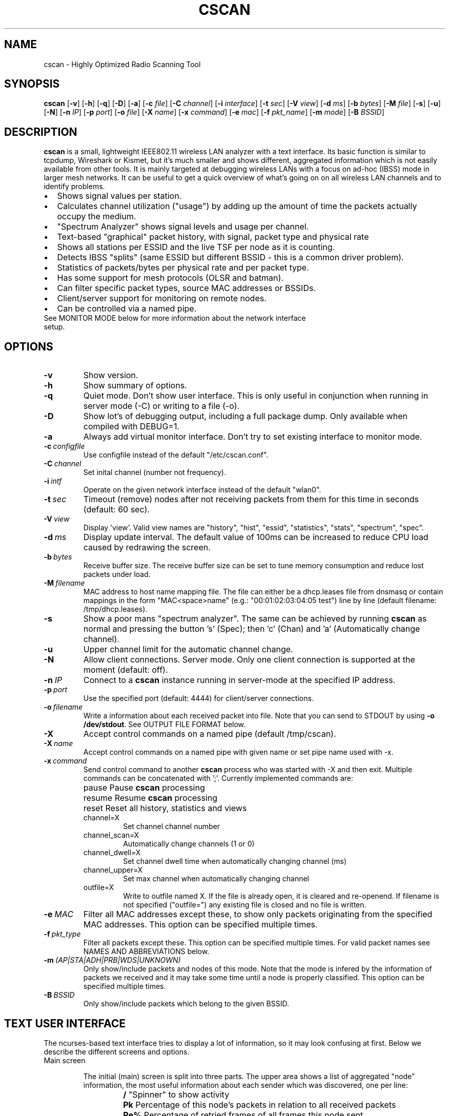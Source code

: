 .\"                                      Hey, EMACS: -*- nroff -*-
.\" First parameter, NAME, should be all caps
.\" Second parameter, SECTION, should be 1-8, maybe w/ subsection
.\" other parameters are allowed: see man(7), man(1)
.TH CSCAN 8 "July 22, 2015"
.\" Please adjust this date whenever revising the manpage.
.SH NAME
cscan \- Highly Optimized Radio Scanning Tool
.SH SYNOPSIS
.B cscan
.RB [\| \-v \|]
.RB [\| \-h \|]
.RB [\| \-q \|]
.RB [\| \-D \|]
.RB [\| \-a \|]
.RB [\| \-c
.IR file \|]
.RB [\| \-C
.IR channel \|]
.RB [\| \-i
.IR interface \|]
.RB [\| \-t
.IR sec \|]
.RB [\| \-V
.IR view \|]
.RB [\| \-d
.IR ms \|]
.RB [\| \-b
.IR bytes \|]
.RB [\| \-M
.IR file \|]
.RB [\| \-s \|]
.RB [\| \-u \|]
.RB [\| \-N \|]
.RB [\| \-n
.IR IP \|]
.RB [\| \-p
.IR port \|]
.RB [\| \-o
.IR file \|]
.RB [\| \-X
.IR name \|]
.RB [\| \-x
.IR command \|]
.RB [\| \-e
.IR mac \|]
.RB [\| \-f
.IR pkt_name \|]
.RB [\| \-m
.IR mode \|]
.RB [\| \-B
.IR BSSID \|]

.SH DESCRIPTION
\fBcscan\fP is a small, lightweight IEEE802.11 wireless LAN analyzer
with a text interface. Its basic function is similar to tcpdump,
Wireshark or Kismet, but it's much smaller and shows different,
aggregated information which is not easily available from other
tools. It is mainly targeted at debugging wireless LANs with a focus
on ad\-hoc (IBSS) mode in larger mesh networks. It can be useful to get
a quick overview of what's going on on all wireless LAN channels and
to identify problems.
.IP \[bu] 2
Shows signal values per station.
.IP \[bu] 2
Calculates channel utilization ("usage") by adding up the amount of time the
packets actually occupy the medium.
.IP \[bu] 2
"Spectrum Analyzer" shows signal levels and usage per channel.
.IP \[bu] 2
Text-based "graphical" packet history, with signal, packet type and physical
rate
.IP \[bu] 2
Shows all stations per ESSID and the live TSF per node as it is counting.
.IP \[bu] 2
Detects IBSS "splits" (same ESSID but different BSSID \- this is a common driver
problem).
.IP \[bu] 2
Statistics of packets/bytes per physical rate and per packet type.
.IP \[bu] 2
Has some support for mesh protocols (OLSR and batman).
.IP \[bu] 2
Can filter specific packet types, source MAC addresses or BSSIDs.
.IP \[bu] 2
Client/server support for monitoring on remote nodes.
.IP \[bu] 2
Can be controlled via a named pipe.

.TP
See MONITOR MODE below for more information about the network interface setup.

.SH OPTIONS
.TP
.BI \-v
Show version.
.TP
.BI \-h
Show summary of options.
.TP
.BI \-q
Quiet mode. Don't show user interface. This is only useful in conjunction when
running in server mode (\-C) or writing to a file (\-o).
.TP
.BI \-D
Show lot's of debugging output, including a full package dump. Only available
when compiled with DEBUG=1.
.TP
.BI \-a
Always add virtual monitor interface. Don't try to set existing interface to
monitor mode.
.TP
.BI \-c\  configfile
Use configfile instead of the default "/etc/cscan.conf".
.TP
.BI \-C\  channel
Set inital channel (number not frequency).
.TP
.BI \-i\  intf
Operate on the given network interface instead of the default "wlan0".
.TP
.BI \-t\  sec
Timeout (remove) nodes after not receiving packets from them for this time in
seconds (default: 60 sec).
.TP
.BI \-V\  view
Display 'view'. Valid view names are "history", "hist", "essid", "statistics",
"stats", "spectrum", "spec".
.TP
.BI \-d\  ms
Display update interval. The default value of 100ms can be increased to reduce
CPU load caused by redrawing the screen.
.TP
.BI \-b\  bytes
Receive buffer size. The receive buffer size can be set to tune memory
consumption and reduce lost packets under load.
.TP
.BI \-M\  filename
MAC address to host name mapping file. The file can either be a dhcp.leases file
from dnsmasq or contain mappings in the form "MAC<space>name" (e.g.:
"00:01:02:03:04:05 test") line by line (default filename: /tmp/dhcp.leases).
.TP
.BI \-s
Show a poor mans "spectrum analyzer". The same can be achieved by running
\fBcscan\fP as normal and pressing the button 's' (Spec); then 'c' (Chan)
and 'a' (Automatically change channel).
.TP
.BI \-u
Upper channel limit for the automatic channel change.
.TP
.BI \-N
Allow client connections. Server mode. Only one client connection is supported
at the moment (default: off).
.TP
.BI \-n\  IP
Connect to a \fBcscan\fP instance running in server-mode at the specified IP
address.
.TP
.BI \-p\  port
Use the specified port (default: 4444) for client/server connections.
.TP
.BI \-o\  filename
Write a information about each received packet into file. Note that you can send
to STDOUT by using \fB-o /dev/stdout\fP. See OUTPUT FILE FORMAT below.
.TP
.BI \-X
Accept control commands on a named pipe (default /tmp/cscan).
.TP
.BI \-X\  name
Accept control commands on a named pipe with given name or set pipe name used
with -x.
.TP
.BI \-x\  command
Send control command to another \fBcscan\fP process who was started with -X and
then exit. Multiple commands can be concatenated with ';'. Currently implemented
commands are:
.RS
.IP pause
\p Pause \fBcscan\fP processing
.IP resume
\p Resume \fBcscan\fP processing
.IP reset
\p Reset all history, statistics and views
.IP channel=X
Set channel channel number
.IP channel_scan=X
Automatically change channels (1 or 0)
.IP channel_dwell=X
Set channel dwell time when automatically changing channel (ms)
.IP channel_upper=X
Set max channel when automatically changing channel
.IP outfile=X
Write to outfile named X. If the file is already open, it is cleared and
re-openend.  If filename is not specified ("outfile=") any existing file is
closed and no file is written.
.RE

.TP
.BI \-e\  MAC
Filter all MAC addresses except these, to show only packets originating from the
specified MAC addresses. This option can be specified multiple times.
.TP
.BI \-f\  pkt_type
Filter all packets except these. This option can be specified multiple
times. For valid packet names see NAMES AND ABBREVIATIONS below.
.TP
.BI \-m\  (AP|STA|ADH|PRB|WDS|UNKNOWN)
Only show/include packets and nodes of this mode. Note that the mode is infered
by the information of packets we received and it may take some time until a node
is properly classified. This option can be specified multiple times.
.TP
.BI \-B\  BSSID
Only show/include packets which belong to the given BSSID.


.SH TEXT USER INTERFACE

The ncurses-based text interface tries to display a lot of information, so it
may look confusing at first. Below we describe the different screens and
options.

.TP
Main screen

.RS

The initial (main) screen is split into three parts. The upper area shows a list
of aggregated "node" information, the most useful information about each sender
which was discovered, one per line:

.RS

.TP
.BI /
\p "Spinner" to show activity
.TP
.BI Pk
\p Percentage of this node's packets in relation to all received packets
.TP
.BI Re%
\p Percentage of retried frames of all frames this node sent
.TP
.BI Cha
\p Channel number
.TP
.BI Sig
\p Signal value (RSSI) in dBm
.TP
.BI RAT
\p Physical data rate
.TP
.BI TRANSMITTER
MAC address of sender
.TP
.BI MODE
\p Operating Mode (AP, AHD, PRB, STA, WDS), see "NAMES AND ABBREVIATIONS"
.TP
.BI ENCR
\p Encryption (WPA1, WPA2, WEP)
.TP
.BI ESSID
\p ESSID
.TP
.BI INFO
\p Additional info like "BATMAN", IP address...

.RE

The lower area shows a scrolling list of packets as they come in:

.RS

.TP
.BI Cha
\p Channel number
.TP
.BI Sig
\p Signal value (RSSI) in dBm
.TP
.BI RAT
\p Physical data rate
.TP
.BI TRANSMITTER
MAC address of sender
.TP
.BI BSSID
\p BSSID
.TP
.BI TYPE
\p Packet type, see "NAMES AND ABBREVIATIONS"
.TP
.BI INFO
\p Additional info like ESSID, TFS, IP address...

.RE

The lower right box shows bar graphs for:

.RS

.TP
.BI Signal
of last received packet in green
.TP
.BI bps
Bits per second of all received packets
.TP
.BI Usage
Percentage of channel use

.RE

The lower edge is the menu and status bar, it shows which keys to press for
other screens. The status shows ">" when \fBcscan\fP is running or "=" when it
is paused, then "F" when any kind of filter is active, the Channel, the monitor
interface in use and the time.

.RE

.TP
Pause ('p' or <space>)

Can be used to pause/resume \fBcscan\fP. When \fBcscan\fP is paused it will
loose packets received in the mean time.

.TP
Reset ('r')

Clears all history and aggregated statistical data.

.TP
History ('h')

The history screen scrolls from right to left and shows a bar for each packet
indicating the signal level. In the line below that, the packet type is
indicated by one character (See NAMES AND ABBREVIATIONS below) and the rough
physical data rate is indicated below that in blue.

.TP
ESSID ('e')

The ESSID screen groups information by ESSID and shows the mode (AP, IBSS), the
MAC address of the sender, the BSSID, the TSF, the beacon interval, the channel,
the signal, a "W" when encrytoion is used and the IP address if known.

.TP
Statistics ('a')

The statistics screen groups packets by physical rate and by packet type and
shows other kinds of aggregated and statistical information based on packets.

.TP
Spectrum Analyzer ('s')

The "poor mans spectrum analyzer" screen is only really useful when \fBcscan\fP
is started with the -s option or the "Automatically change channel" option is
selected in the "Chan" settings, or the config option channel_scan is set.

It shows the available channels horizontally and vertical bars for each channel:

.RS

.IP
\fBSignal\fP in green
.IP
\fBPhysical\fP rate in blue
.IP
\fBChannel\fP usage in orange/brown

.RE

By pressing the 'n' key, the display can be changed to show only the average
signal level on each channel and the last 4 digits of the MAC address of the
individual nodes at the level (height) they were received. This can give a quick
graphical overview of the distance of nodes.

.TP
Filters ('f')

This configuration dialog can be used to define the active filters.

.TP
Channel Settings ('c')

This configuration dialog can be used to change the channel changing behaviour
of \fBcscan\fP or to change to a different channel manually.

.TP
Sort ('o')

Only active in the main screen, can be used to sort the node list in the upper
area by Signal, Time, BSSID or Channel.


.SH NAMES AND ABBREVIATIONS

.TP
802.11 standard frames

.TS
;
cB s s
l | l | l .
Management frames
_
a	ASOCRQ	Association request
A	ASOCRP	Associaion response
a	REASRQ	Reassociation request
A	REASRP	Reassociation response
p	PROBRQ	Probe request
P	PROBRP	Probe response
T	TIMING	Timing Advertisement
B	BEACON	Beacon
t	ATIM	ATIM
D	DISASC	Disassociation
u	AUTH	Authentication
U	DEAUTH	Deauthentication
C	ACTION	Action
c	ACTNOA	Action No Ack
.TE

.TS
;
cB s s
l | l | l .
Control frames
_
w	CTWRAP	Control Wrapper
b	BACKRQ	Block Ack Request
B	BACK	Block Ack
s	PSPOLL	PS-Poll
R	RTS	RTS
C	CTS	CTS
K	ACK	ACK
f	CFEND	CF-End
f	CFENDK	CF-End + CF-Ack
.TE

.TS
;
cB s s
l | l | l .
Data frames
_
D	DATA	Data
F	DCFACK	Data + CF-Ack
F	DCFPLL	Data + CF-Poll
F	DCFKPL	Data + CF-Ack + CF-Poll
n	NULL	Null (no data)
f	CFACK	CF-Ack (no data)
f	CFPOLL	CF-Poll (no data)
f	CFCKPL	CF-Ack + CF-Poll (no data)
Q	QDATA	QoS Data
F	QDCFCK	QoS Data + CF-Ack
F	QDCFPL	QoS Data + CF-Poll
F	QDCFKP	QoS Data + CF-Ack + CF-Poll
N	QDNULL	QoS Null (no data)
f	QCFPLL	QoS CF-Poll (no data)
f	QCFKPL	QoS CF-Ack + CF-Poll (no data)
*	BADFCS	Bad frame checksum
.TE

.TP

Packet types

Similar to 802.11 frames above but higher level and as a bit field (types can
overlap, e.g. DATA + IP) and including more information, like IP, ARP, BATMAN,
OLSR...

.TS
;
cB s s
l | l | l .
Packet types
_
CTRL	0x000001	WLAN Control frame
MGMT	0x000002	WLAN Management frame
DATA	0x000004	WLAN Data frame
BADFCS	0x000008	WLAN frame checksum (FCS) bad
BEACON	0x000010	WLAN beacon frame
PROBE	0x000020	WLAN probe request or response
ASSOC	0x000040	WLAN associaction request/response frame
AUTH	0x000080	WLAN authentication frame
RTSCTS	0x000100	WLAN RTS or CTS
ACK	0x000200	WLAN ACK or BlockACK
NULL	0x000400	WLAN NULL Data frame
QDATA	0x000800	WLAN QoS Data frame (WME/WMM)
ARP	0x001000	ARP packet
IP	0x002000	IP packet
ICMP	0x004000	IP ICMP packet
UDP	0x008000	IP UDP
TCP	0x010000	IP TCP
OLSR	0x020000	OLSR protocol
BATMAN	0x040000	BATMAND Layer3 or BATMAN-ADV Layer 2 frame
MESHZ	0x080000	MeshCruzer protocol
.TE

.TP
Operating modes

Bit field of operating mode type which is infered from received packets. Modes
may overlap, i.e. it is common to see STA and PRB at the same time.

.TS
;
cB s s
l | l | l .
Operating modes
_
AP	0x01	Access Point (AP)
ADH	0x02	Ad-hoc node
STA	0x04	Station (AP client)
PRB	0x08	Sent PROBE requests
WDS	0x10	WDS or 4 Address frames
UNKNOWN	0x20	Unknown e.g. RTS/CTS or ACK
.TE

.SH MONITOR MODE

To capture and analyze 802.11 traffic, the interface needs to be in monitor
mode. You can either setup the interface manually beforehand or let \fBcscan\fP
setup it automatically at startup. Usually, root privileges are required to
modify an interface setup.

\fBcscan\fP should work with any wireleass LAN card and driver which supports
monitor mode, with either "prism2" or "radiotap" headers. This includes most
modern mac80211-based drivers.

If the interface is not in monitor mode at startup, \fBcscan\fP first tries to
put the interface in monitor mode. If it fails (for example when the interface
is already in use), a new virtual monitor interface (cscan0) is added and used
instead. The virtual monitor interface is removed when \fBcscan\fP exits. Note
that changing the channel via a virtual monitor interface is not allowed by the
wireless driver, so options -C and -s do not work when virtual monitor interface
is used.

Examples of how to setup an interface manually:

.TP
Using iw:
.nf
iw wlan0 interface add mon0 type monitor

or

sudo iw wlan1 set type monitor
sudo iw wlan1 set channel 6

.fi

.TP
Using iwconfig:
.nf
iwconfig wlan0 mode monitor
iwconfig wlan0 channel 1
ifconfig wlan0 up
.fi

.TP
Using madwifi:
wlanconfig wlan0 create wlandev wifi0 wlanmode monitor

.TP
Using hostap:
.nf
iwconfig wlan0 mode monitor
iwpriv wlan0 monitor_type 1
.fi

.SH NOTES

Signal values and ranges may differ between wireless drivers and versions.

.SH OUTPUT FILE FORMAT

The format of the output file (-o flag) is a comma separated list of the
following fields in the following order, one packet each line.

.TP
timestamp
Local time, including microseconds (e.g. 2015-05-16 15:05:44.338806 +0300)
.TP
packet_type
802.11 MAC packet type name as defined in the section "NAMES AND ABBREVIATIONS".
.TP
wlan_src
Source MAC address
.TP
wlan_dst
Destination MAC address
.TP
wlan_bssid
BSSID
.TP
pkt_types
Higher level packet name as defined in section "NAMES AND ABBREVIATIONS".
.TP
phy_signal
Signal strength in dBm
.TP
wlan_len
Packet length (MAC)
.TP
phy_rate
Physical data rate
.TP
phy_freq
Received while tuned to this frequency.
.TP
wlan_tsf
TFS timer value
.TP
wlan_essid
ESSID, network name
.TP
wlan_mode
Operating modes as defined in "NAMES AND ABBREVIATIONS".
.TP
wlan_channel
Channel number
.TP
wlan_wep
Encryption in use
.TP
wlan_wpa
WPA1 Encryption in use
.TP
wlan_rsn
RSN (WPA2) Encryption in use
.TP
ip_src
IP source address (if available)
.TP
ip_dst
IP destionation address (if available)


.SH SEE ALSO
.BR cscan.conf (5),
.BR tcpdump (1),
.BR wireshark (1),
.BR kismet (1),
.BR README,
.BI http://br1.einfach.org/tech/cscan


.SH AUTHOR
\fBcscan\fP was written by Bruno Randolf <br1@einfach.org>.
.PP
This manual page was written by Antoine Beaupré <anarcat@debian.org>,
for the Debian project (and may be used by others).
